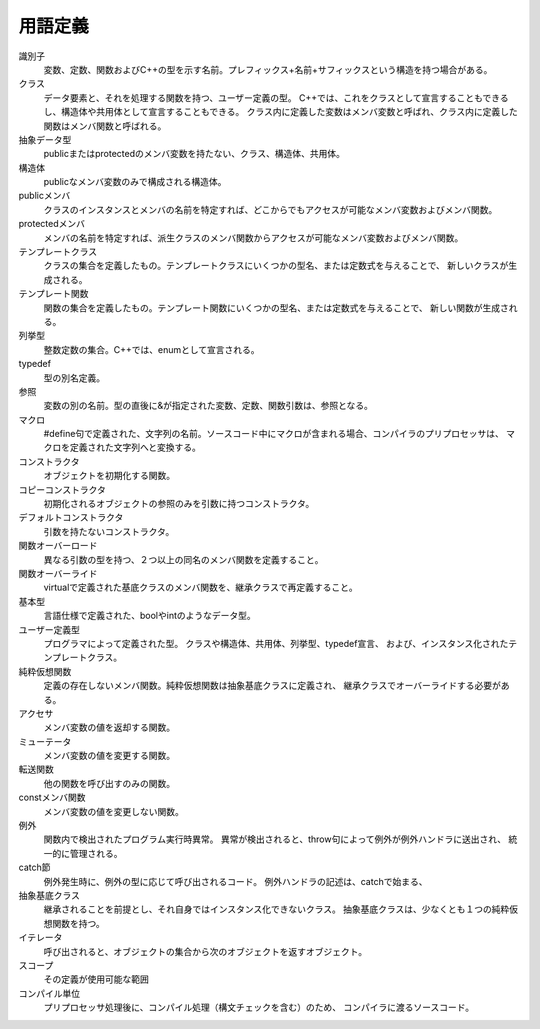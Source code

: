 
用語定義
========

.. glossary::

識別子
    変数、定数、関数およびC++の型を示す名前。プレフィックス+名前+サフィックスという構造を持つ場合がある。

クラス
    データ要素と、それを処理する関数を持つ、ユーザー定義の型。
    C++では、これをクラスとして宣言することもできるし、構造体や共用体として宣言することもできる。
    クラス内に定義した変数はメンバ変数と呼ばれ、クラス内に定義した関数はメンバ関数と呼ばれる。

抽象データ型
    publicまたはprotectedのメンバ変数を持たない、クラス、構造体、共用体。

構造体
    publicなメンバ変数のみで構成される構造体。

publicメンバ
    クラスのインスタンスとメンバの名前を特定すれば、どこからでもアクセスが可能なメンバ変数およびメンバ関数。

protectedメンバ
    メンバの名前を特定すれば、派生クラスのメンバ関数からアクセスが可能なメンバ変数およびメンバ関数。

テンプレートクラス
    クラスの集合を定義したもの。テンプレートクラスにいくつかの型名、または定数式を与えることで、
    新しいクラスが生成される。

テンプレート関数
    関数の集合を定義したもの。テンプレート関数にいくつかの型名、または定数式を与えることで、
    新しい関数が生成される。

列挙型
    整数定数の集合。C++では、enumとして宣言される。

typedef
    型の別名定義。

参照
    変数の別の名前。型の直後に&が指定された変数、定数、関数引数は、参照となる。

マクロ
    #define句で定義された、文字列の名前。ソースコード中にマクロが含まれる場合、コンパイラのプリプロセッサは、
    マクロを定義された文字列へと変換する。

コンストラクタ
    オブジェクトを初期化する関数。

コピーコンストラクタ
    初期化されるオブジェクトの参照のみを引数に持つコンストラクタ。

デフォルトコンストラクタ
    引数を持たないコンストラクタ。

関数オーバーロード
    異なる引数の型を持つ、２つ以上の同名のメンバ関数を定義すること。

関数オーバーライド
    virtualで定義された基底クラスのメンバ関数を、継承クラスで再定義すること。

基本型
    言語仕様で定義された、boolやintのようなデータ型。

ユーザー定義型
    プログラマによって定義された型。
    クラスや構造体、共用体、列挙型、typedef宣言、
    および、インスタンス化されたテンプレートクラス。

純粋仮想関数
    定義の存在しないメンバ関数。純粋仮想関数は抽象基底クラスに定義され、
    継承クラスでオーバーライドする必要がある。

アクセサ
    メンバ変数の値を返却する関数。

ミューテータ
    メンバ変数の値を変更する関数。

転送関数
    他の関数を呼び出すのみの関数。

constメンバ関数
    メンバ変数の値を変更しない関数。

例外
    関数内で検出されたプログラム実行時異常。
    異常が検出されると、throw句によって例外が例外ハンドラに送出され、
    統一的に管理される。

catch節
    例外発生時に、例外の型に応じて呼び出されるコード。
    例外ハンドラの記述は、catchで始まる、

抽象基底クラス
    継承されることを前提とし、それ自身ではインスタンス化できないクラス。
    抽象基底クラスは、少なくとも１つの純粋仮想関数を持つ。

イテレータ
    呼び出されると、オブジェクトの集合から次のオブジェクトを返すオブジェクト。

スコープ
    その定義が使用可能な範囲

コンパイル単位
    プリプロセッサ処理後に、コンパイル処理（構文チェックを含む）のため、
    コンパイラに渡るソースコード。